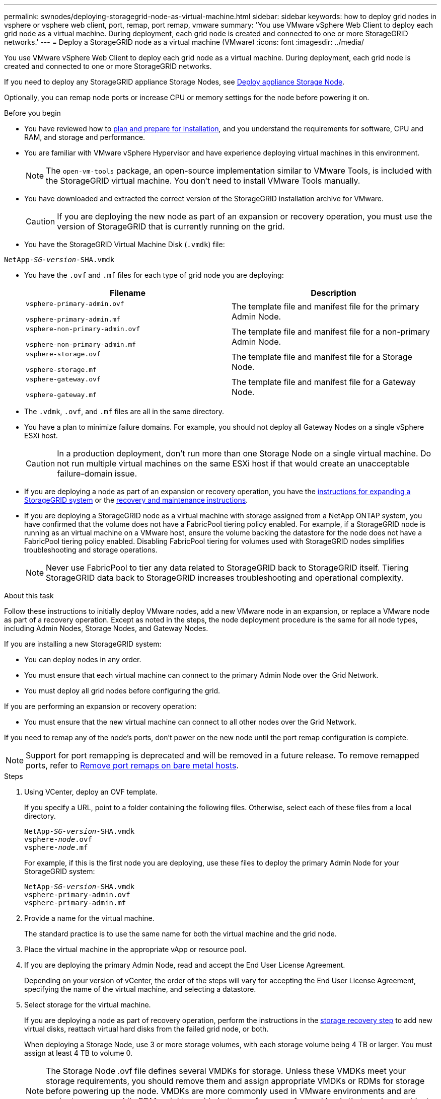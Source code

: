---
permalink: swnodes/deploying-storagegrid-node-as-virtual-machine.html
sidebar: sidebar
keywords: how to deploy grid nodes in vsphere or vsphere web client, port, remap, port remap, vmware
summary: 'You use VMware vSphere Web Client to deploy each grid node as a virtual machine. During deployment, each grid node is created and connected to one or more StorageGRID networks.'
---
= Deploy a StorageGRID node as a virtual machine (VMware)
:icons: font
:imagesdir: ../media/

[.lead]
You use VMware vSphere Web Client to deploy each grid node as a virtual machine. During deployment, each grid node is created and connected to one or more StorageGRID networks.

If you need to deploy any StorageGRID appliance Storage Nodes, see https://docs.netapp.com/us-en/storagegrid-appliances/installconfig/deploying-appliance-storage-node.html[Deploy appliance Storage Node^].

Optionally, you can remap node ports or increase CPU or memory settings for the node before powering it on.

.Before you begin

* You have reviewed how to link:index.html[plan and prepare for installation], and you understand the requirements for software, CPU and RAM, and storage and performance.

* You are familiar with VMware vSphere Hypervisor and have experience deploying virtual machines in this environment.
+
NOTE: The `open-vm-tools` package, an open-source implementation similar to VMware Tools, is included with the StorageGRID virtual machine. You don't need to install VMware Tools manually.

* You have downloaded and extracted the correct version of the StorageGRID installation archive for VMware.
+
CAUTION: If you are deploying the new node as part of an expansion or recovery operation, you must use the version of StorageGRID that is currently running on the grid.

* You have the StorageGRID Virtual Machine Disk (`.vmdk`) file:

[subs="specialcharacters,quotes"]
----
NetApp-_SG-version_-SHA.vmdk
----

* You have the `.ovf` and `.mf` files for each type of grid node you are deploying:
+
[cols="1a,1a" options="header"]
|===
| Filename| Description
m|vsphere-primary-admin.ovf

vsphere-primary-admin.mf
|The template file and manifest file for the primary Admin Node.

m|vsphere-non-primary-admin.ovf

vsphere-non-primary-admin.mf
|The template file and manifest file for a non-primary Admin Node.

m|vsphere-storage.ovf

vsphere-storage.mf
|The template file and manifest file for a Storage Node.

m|vsphere-gateway.ovf

vsphere-gateway.mf
|The template file and manifest file for a Gateway Node.
|===

* The `.vdmk`, `.ovf`, and `.mf` files are all in the same directory.
* You have a plan to minimize failure domains. For example, you should not deploy all Gateway Nodes on a single vSphere ESXi host.
+
CAUTION: In a production deployment, don't run more than one Storage Node on a single virtual machine. Do not run multiple virtual machines on the same ESXi host if that would create an unacceptable failure-domain issue.

* If you are deploying a node as part of an expansion or recovery operation, you have the link:../expand/index.html[instructions for expanding a StorageGRID system] or the link:../maintain/index.html[recovery and maintenance instructions].

* If you are deploying a StorageGRID node as a virtual machine with storage assigned from a NetApp ONTAP system, you have confirmed that the volume does not have a FabricPool tiering policy enabled. For example, if a StorageGRID node is running as an virtual machine on a VMware host, ensure the volume backing the datastore for the node does not have a FabricPool tiering policy enabled. Disabling FabricPool tiering for volumes used with StorageGRID nodes simplifies troubleshooting and storage operations.
+
NOTE: Never use FabricPool to tier any data related to StorageGRID back to StorageGRID itself. Tiering StorageGRID data back to StorageGRID increases troubleshooting and operational complexity.

.About this task

Follow these instructions to initially deploy VMware nodes, add a new VMware node in an expansion, or replace a VMware node as part of a recovery operation. Except as noted in the steps, the node deployment procedure is the same for all node types, including Admin Nodes, Storage Nodes, and Gateway Nodes.

If you are installing a new StorageGRID system:

* You can deploy nodes in any order. 
* You must ensure that each virtual machine can connect to the primary Admin Node over the Grid Network.
* You must deploy all grid nodes before configuring the grid.

If you are performing an expansion or recovery operation:

* You must ensure that the new virtual machine can connect to all other nodes over the Grid Network.

If you need to remap any of the node's ports, don't power on the new node until the port remap configuration is complete.

NOTE: Support for port remapping is deprecated and will be removed in a future release. To remove remapped ports, refer to link:../maintain/removing-port-remaps-on-bare-metal-hosts.html[Remove port remaps on bare metal hosts].

.Steps

. Using VCenter, deploy an OVF template.
+
If you specify a URL, point to a folder containing the following files. Otherwise, select each of these files from a local directory.
+

[subs="specialcharacters,quotes"]
----
NetApp-_SG-version_-SHA.vmdk
vsphere-_node_.ovf
vsphere-_node_.mf
----
+
For example, if this is the first node you are deploying, use these files to deploy the primary Admin Node for your StorageGRID system:
+
[subs="specialcharacters,quotes"]
----
NetApp-_SG-version_-SHA.vmdk
vsphere-primary-admin.ovf
vsphere-primary-admin.mf
----

. Provide a name for the virtual machine.
+
The standard practice is to use the same name for both the virtual machine and the grid node.

. Place the virtual machine in the appropriate vApp or resource pool.
. If you are deploying the primary Admin Node, read and accept the End User License Agreement.
+
Depending on your version of vCenter, the order of the steps will vary for accepting the End User License Agreement, specifying the name of the virtual machine, and selecting a datastore.

. Select storage for the virtual machine.
+
If you are deploying a node as part of recovery operation, perform the instructions in the <<step_recovery_storage,storage recovery step>> to add new virtual disks, reattach virtual hard disks from the failed grid node, or both.
+
When deploying a Storage Node, use 3 or more storage volumes, with each storage volume being 4 TB or larger. You must assign at least 4 TB to volume 0.
+

NOTE: The Storage Node .ovf file defines several VMDKs for storage. Unless these VMDKs meet your storage requirements, you should remove them and assign appropriate VMDKs or RDMs for storage before powering up the node. VMDKs are more commonly used in VMware environments and are easier to manage, while RDMs might provide better performance for workloads that use larger object sizes (for example, greater than 100 MB).
+

NOTE: Some StorageGRID installations might use larger, more active storage volumes than typical virtualized workloads. You  might need to tune some hypervisor parameters, such as `MaxAddressableSpaceTB`, to achieve optimal performance. If you encounter poor performance, contact your virtualization support resource to determine whether your environment could benefit from workload-specific configuration tuning.

. Select networks.
+
Determine which StorageGRID networks the node will use by selecting a destination network for each source network.

 ** The Grid Network is required. You must select a destination network in the vSphere environment.
 +
 The Grid Network is used for all internal StorageGRID traffic. It provides connectivity among all nodes in the grid, across all sites and subnets. All nodes on the Grid Network must be able to communicate with all other nodes.
 ** If you use the Admin Network, select a different destination network in the vSphere environment. If you don't use the Admin Network, select the same destination you selected for the Grid Network. 
 ** If you use the Client Network, select a different destination network in the vSphere environment. If you don't use the Client Network, select the same destination you selected for the Grid Network.
 ** If you use an Admin or Client network, nodes do not have to be on the same Admin or Client networks.

. For *Customize Template*, configure the required StorageGRID node properties.
.. Enter the *Node name*.
+
NOTE: If you are recovering a grid node, you must enter the name of the node you are recovering.

.. Use the *Temporary installation password* drop-down to specify a temporary installation password, so that you can access the VM console or the StorageGRID Installation API, or use SSH, before the new node joins the grid.
+
NOTE: The temporary installation password is only used during node installation. After a node has been added to the grid, you can access it using the link:../admin/change-node-console-password.html[node console password], which is listed in the `Passwords.txt` file in the Recovery Package. 

*** *Use node name*: The value you provided for the *Node name* field is used as the temporary installation password.
*** *Use custom password*: A custom password is used as the temporary installation password.
*** *Disable password*: No temporary installation password will be used. If you need to access the VM to debug installation issues, see link:troubleshooting-installation-issues.html[Troubleshoot installation issues].

.. If you selected *Use custom password*, specify the temporary installation password you want to use in the *Custom password* field. 

.. In the *Grid Network (eth0)* section, select STATIC or DHCP for the *Grid network IP configuration*.
  *** If you select STATIC, enter the *Grid network IP*, *Grid network mask*, *Grid network gateway*, and *Grid network MTU*.
  *** If you select DHCP, the *Grid network IP*, *Grid network mask*, and *Grid network gateway* are automatically assigned.
.. In the *Primary Admin IP* field, enter the IP address of the primary Admin Node for the Grid Network.
+
NOTE: This step does not apply if the node you are deploying is the primary Admin Node.
+
If you omit the primary Admin Node IP address, the IP address will be automatically discovered if the primary Admin Node, or at least one other grid node with ADMIN_IP configured, is present on the same subnet. However, it is recommended to set the primary Admin Node IP address here.

 .. In the *Admin Network (eth1)* section, select STATIC, DHCP, or DISABLED for the *Admin network IP configuration*.
  *** If you don't want to use the Admin Network, select DISABLED and enter *0.0.0.0* for the Admin Network IP. You can leave the other fields blank.
  *** If you select STATIC, enter the *Admin network IP*, *Admin network mask*, *Admin network gateway*, and *Admin network MTU*.
  *** If you select STATIC, enter the *Admin network external subnet list*. You must also configure a gateway.
  *** If you select DHCP, the *Admin network IP*, *Admin network mask*, and *Admin network gateway* are automatically assigned.
 .. In the *Client Network (eth2)* section, select STATIC, DHCP, or DISABLED for the *Client network IP configuration*.
  *** If you don't want to use the Client Network, select DISABLED and enter *0.0.0.0* for the Client Network IP. You can leave the other fields blank.
  *** If you select STATIC, enter the *Client network IP*, *Client network mask*, *Client network gateway*, and *Client network MTU*.
  *** If you select DHCP, the *Client network IP*, *Client network mask*, and *Client network gateway* are automatically assigned.
. Review the virtual machine configuration and make any changes necessary.
. When you are ready to complete, select *Finish* to start the upload of the virtual machine.

. [[step_recovery_storage]]If you deployed this node as part of recovery operation and this is not a full-node recovery, perform these steps after deployment is complete:
 .. Right-click the virtual machine, and select *Edit Settings*.
 .. Select each default virtual hard disk that has been designated for storage, and select *Remove*.
 .. Depending on your data recovery circumstances, add new virtual disks according to your storage requirements, reattach any virtual hard disks preserved from the previously removed failed grid node, or both.
+
Note the following important guidelines:

  *** If you are adding new disks you should use the same type of storage device that was in use before node recovery.
  *** The Storage Node .ovf file defines several VMDKs for storage. Unless these VMDKs meet your storage requirements, you should remove them and assign appropriate VMDKs or RDMs for storage before powering up the node. VMDKs are more commonly used in VMware environments and are easier to manage, while RDMs might provide better performance for workloads that use larger object sizes (for example, greater than 100 MB).

. [[vmware-remap-ports]]If you need to remap the ports used by this node, follow these steps.
+
You might need to remap a port if your enterprise networking policies restrict access to one or more ports that are used by StorageGRID. See the link:../network/index.html[networking guidelines] for the ports used by StorageGRID.
+
NOTE: Don't remap the ports used in load balancer endpoints.

 .. Select the new VM.
 .. From the Configure tab, select *Settings* > *vApp Options*. The location of *vApp Options* depends on the version of vCenter.

 .. In the *Properties* table, locate PORT_REMAP_INBOUND and PORT_REMAP.
 .. To symmetrically map both inbound and outbound communications for a port, select *PORT_REMAP*.
+
NOTE: Support for port remapping is deprecated and will be removed in a future release. To remove remapped ports, refer to link:../maintain/removing-port-remaps-on-bare-metal-hosts.html[Remove port remaps on bare metal hosts].
+
NOTE: If only PORT_REMAP is set, the mapping that you specify applies to both inbound and outbound communications. If PORT_REMAP_INBOUND is also specified, PORT_REMAP applies only to outbound communications.

  ... Select *Set Value*.
  ... Enter the port mapping:
+
`<network type>/<protocol>/<default port used by grid node>/<new port>`
+
`<network type>` is grid, admin, or client, and `<protocol>` is tcp or udp.
+
For example, to remap ssh traffic from port 22 to port 3022, enter:
+
`client/tcp/22/3022`
+
You can remap multiple ports using a comma-separated list.
+
For example:
+
`client/tcp/18082/443, client/tcp/18083/80`

... Select *OK*.

.. To specify the port used for inbound communications to the node, select *PORT_REMAP_INBOUND*.
+
NOTE: If you specify PORT_REMAP_INBOUND and don't specify a value for PORT_REMAP, outbound communications for the port are unchanged.

  ... Select *Set Value*.
  ... Enter the port mapping:
+
`<network type>/<protocol>/<remapped inbound port>/<default inbound port used by grid node>`
+
`<network type>` is grid, admin, or client, and `<protocol>` is tcp or udp.
+
For example, to remap inbound SSH traffic that is sent to port 3022 so that it is received at port 22 by the grid node, enter the following:
+
`client/tcp/3022/22`
+
You can remap multiple inbound ports using a comma-separated list.
+
For example:
+
`grid/tcp/3022/22, admin/tcp/3022/22`

... Select *OK*

. If you want to increase the CPU or memory for the node from the default settings:
 .. Right-click the virtual machine, and select *Edit Settings*.
 .. Change the number of CPUs or the amount of memory as required.
+
Set the *Memory Reservation* to the same size as the *Memory* allocated to the virtual machine.

 .. Select *OK*.
. Power on the virtual machine.

.After you finish

If you deployed this node as part of an expansion or recovery procedure, return to those instructions to complete the procedure.

// 2024 AUG 12, SGIRDDOC-91
// mairead-SGRIDOC59-apr9 2024